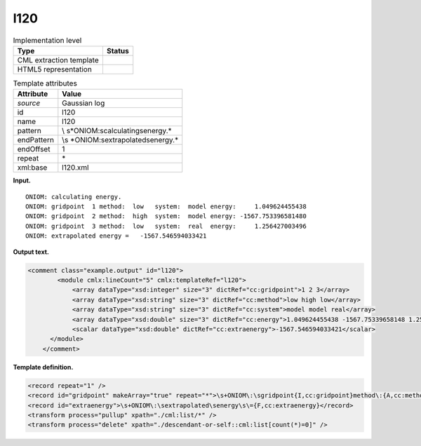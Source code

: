 .. _l120-d3e12274:

l120
====

.. table:: Implementation level

   +-----------------------------------+-----------------------------------+
   | Type                              | Status                            |
   +===================================+===================================+
   | CML extraction template           | |image0|                          |
   +-----------------------------------+-----------------------------------+
   | HTML5 representation              | |image1|                          |
   +-----------------------------------+-----------------------------------+

.. table:: Template attributes

   +-----------------------------------+-----------------------------------+
   | Attribute                         | Value                             |
   +===================================+===================================+
   | *source*                          | Gaussian log                      |
   +-----------------------------------+-----------------------------------+
   | id                                | l120                              |
   +-----------------------------------+-----------------------------------+
   | name                              | l120                              |
   +-----------------------------------+-----------------------------------+
   | pattern                           | \\                                |
   |                                   | s*ONIOM\:\scalculating\senergy.\* |
   +-----------------------------------+-----------------------------------+
   | endPattern                        | \\s                               |
   |                                   | *ONIOM\:\sextrapolated\senergy.\* |
   +-----------------------------------+-----------------------------------+
   | endOffset                         | 1                                 |
   +-----------------------------------+-----------------------------------+
   | repeat                            | \*                                |
   +-----------------------------------+-----------------------------------+
   | xml:base                          | l120.xml                          |
   +-----------------------------------+-----------------------------------+

**Input.**

::

            ONIOM: calculating energy.
            ONIOM: gridpoint  1 method:  low   system:  model energy:     1.049624455438
            ONIOM: gridpoint  2 method:  high  system:  model energy: -1567.753396581480
            ONIOM: gridpoint  3 method:  low   system:  real  energy:     1.256427003496
            ONIOM: extrapolated energy =   -1567.546594033421      
       

**Output text.**

.. code:: xml

   <comment class="example.output" id="l120">
           <module cmlx:lineCount="5" cmlx:templateRef="l120">
               <array dataType="xsd:integer" size="3" dictRef="cc:gridpoint">1 2 3</array>
               <array dataType="xsd:string" size="3" dictRef="cc:method">low high low</array>
               <array dataType="xsd:string" size="3" dictRef="cc:system">model model real</array>
               <array dataType="xsd:double" size="3" dictRef="cc:energy">1.049624455438 -1567.75339658148 1.256427003496</array>
               <scalar dataType="xsd:double" dictRef="cc:extraenergy">-1567.546594033421</scalar>
         </module>
       </comment>

**Template definition.**

.. code:: xml

   <record repeat="1" />
   <record id="gridpoint" makeArray="true" repeat="*">\s+ONIOM\:\sgridpoint{I,cc:gridpoint}method\:{A,cc:method}system\:{A,cc:system}energy\:{F,cc:energy}</record>
   <record id="extraenergy">\s+ONIOM\:\sextrapolated\senergy\s\={F,cc:extraenergy}</record>
   <transform process="pullup" xpath="./cml:list/*" />
   <transform process="delete" xpath="./descendant-or-self::cml:list[count(*)=0]" />

.. |image0| image:: ../../imgs/Total.png
.. |image1| image:: ../../imgs/Total.png
